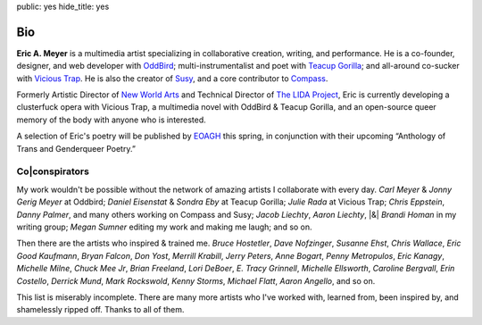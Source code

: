 public: yes
hide_title: yes


Bio
===

**Eric A. Meyer** is a multimedia artist
specializing in collaborative creation,
writing,
and performance.
He is a co-founder, designer, and web developer with OddBird_;
multi-instrumentalist and poet with `Teacup Gorilla`_;
and all-around co-sucker with `Vicious Trap`_.
He is also the creator of Susy_,
and a core contributor to Compass_.

Formerly Artistic Director of `New World Arts`_
and Technical Director of `The LIDA Project`_,
Eric is currently developing
a clusterfuck opera
with Vicious Trap,
a multimedia novel
with OddBird & Teacup Gorilla,
and an open-source queer memory of the body
with anyone who is interested.

A selection of Eric's poetry will be published by EOAGH_ this spring,
in conjunction with their upcoming
“Anthology of Trans and Genderqueer Poetry.”

.. _OddBird: http://oddbird.net/
.. _Teacup Gorilla: http://teacupgorilla.com/
.. _Vicious Trap: http://vicioustrap.com/
.. _New World Arts: http://newworldarts.org/
.. _The LIDA Project: http://lida.org/
.. _EOAGH: http://eoagh.com/
.. _Susy: http://susy.oddbird.net/
.. _Compass: http://compass-style.org/

Co|conspirators
---------------

My work wouldn't be possible
without the network of amazing artists
I collaborate with every day.
*Carl Meyer* & *Jonny Gerig Meyer* at Oddbird;
*Daniel Eisenstat* & *Sondra Eby* at Teacup Gorilla;
*Julie Rada* at Vicious Trap;
*Chris Eppstein*, *Danny Palmer*, and many others working on Compass and Susy;
*Jacob Liechty*, *Aaron Liechty*, |&| *Brandi Homan* in my writing group;
*Megan Sumner* editing my work and making me laugh;
and so on.

Then there are the artists
who inspired & trained me.
*Bruce Hostetler*,
*Dave Nofzinger*,
*Susanne Ehst*,
*Chris Wallace*,
*Eric Good Kaufmann*,
*Bryan Falcon*,
*Don Yost*,
*Merrill Krabill*,
*Jerry Peters*,
*Anne Bogart*,
*Penny Metropulos*,
*Eric Kanagy*,
*Michelle Milne*,
*Chuck Mee Jr*,
*Brian Freeland*,
*Lori DeBoer*,
*E. Tracy Grinnell*,
*Michelle Ellsworth*,
*Caroline Bergvall*,
*Erin Costello*,
*Derrick Mund*,
*Mark Rockswold*,
*Kenny Storms*,
*Michael Flatt*,
*Aaron Angello*,
and so on.

This list is miserably incomplete.
There are many more artists who I've worked with,
learned from,
been inspired by,
and shamelessly ripped off.
Thanks to all of them.

.. |&| raw:: html

  <span class="amp">&amp;</span>
